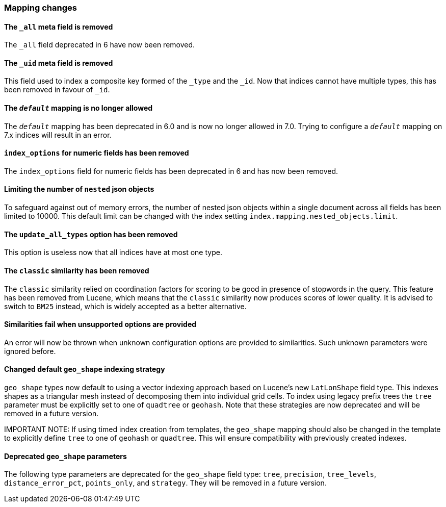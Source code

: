 [float]
[[breaking_70_mappings_changes]]
=== Mapping changes

//NOTE: The notable-breaking-changes tagged regions are re-used in the
//Installation and Upgrade Guide

//tag::notable-breaking-changes[]

// end::notable-breaking-changes[]

[float]
==== The `_all` meta field is removed

The `_all` field deprecated in 6 have now been removed.

[float]
==== The `_uid` meta field is removed

This field used to index a composite key formed of the `_type` and the `_id`.
Now that indices cannot have multiple types, this has been removed in favour
of `_id`.

//tag::notable-breaking-changes[]
[float]
==== The `_default_` mapping is no longer allowed

The `_default_` mapping has been deprecated in 6.0 and is now no longer allowed
in 7.0. Trying to configure a `_default_` mapping on 7.x indices will result in
an error.
//end::notable-breaking-changes[]

[float]
==== `index_options` for numeric fields has been removed

The `index_options` field for numeric  fields has been deprecated in 6 and has now been removed.

[float]
==== Limiting the number of `nested` json objects

To safeguard against out of memory errors, the number of nested json objects within a single
document across all fields has been limited to 10000. This default limit can be changed with
the index setting `index.mapping.nested_objects.limit`.

[float]
==== The `update_all_types` option has been removed

This option is useless now that all indices have at most one type.

[float]
==== The `classic` similarity has been removed

The `classic` similarity relied on coordination factors for scoring to be good
in presence of stopwords in the query. This feature has been removed from
Lucene, which means that the `classic` similarity now produces scores of lower
quality. It is advised to switch to `BM25` instead, which is widely accepted
as a better alternative.

[float]
==== Similarities fail when unsupported options are provided

An error will now be thrown when unknown configuration options are provided
to similarities. Such unknown parameters were ignored before.

[float]
==== Changed default `geo_shape` indexing strategy

`geo_shape` types now default to using a vector indexing approach based on Lucene's new
`LatLonShape` field type. This indexes shapes as a triangular mesh instead of decomposing
them into individual grid cells. To index using legacy prefix trees the `tree` parameter
must be explicitly set to one of `quadtree` or `geohash`. Note that these strategies are
now deprecated and will be removed in a future version.

IMPORTANT NOTE: If using timed index creation from templates, the `geo_shape` mapping
should also be changed in the template to explicitly define `tree` to one of `geohash`
or `quadtree`. This will ensure compatibility with previously created indexes.

[float]
==== Deprecated `geo_shape` parameters

The following type parameters are deprecated for the `geo_shape` field type: `tree`,
`precision`, `tree_levels`, `distance_error_pct`, `points_only`, and `strategy`. They
will be removed in a future version.
